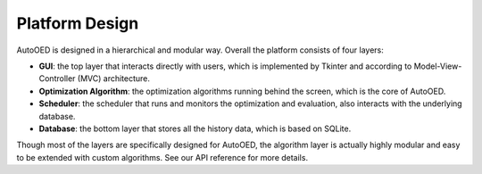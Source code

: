 ---------------
Platform Design
---------------

AutoOED is designed in a hierarchical and modular way. Overall the platform consists of four layers:

* **GUI**: the top layer that interacts directly with users, which is implemented by Tkinter and according to Model-View-Controller (MVC) architecture.
* **Optimization Algorithm**: the optimization algorithms running behind the screen, which is the core of AutoOED.
* **Scheduler**: the scheduler that runs and monitors the optimization and evaluation, also interacts with the underlying database.
* **Database**: the bottom layer that stores all the history data, which is based on SQLite.

Though most of the layers are specifically designed for AutoOED, the algorithm layer is actually highly modular and easy to be extended with custom algorithms. See our API reference for more details.
